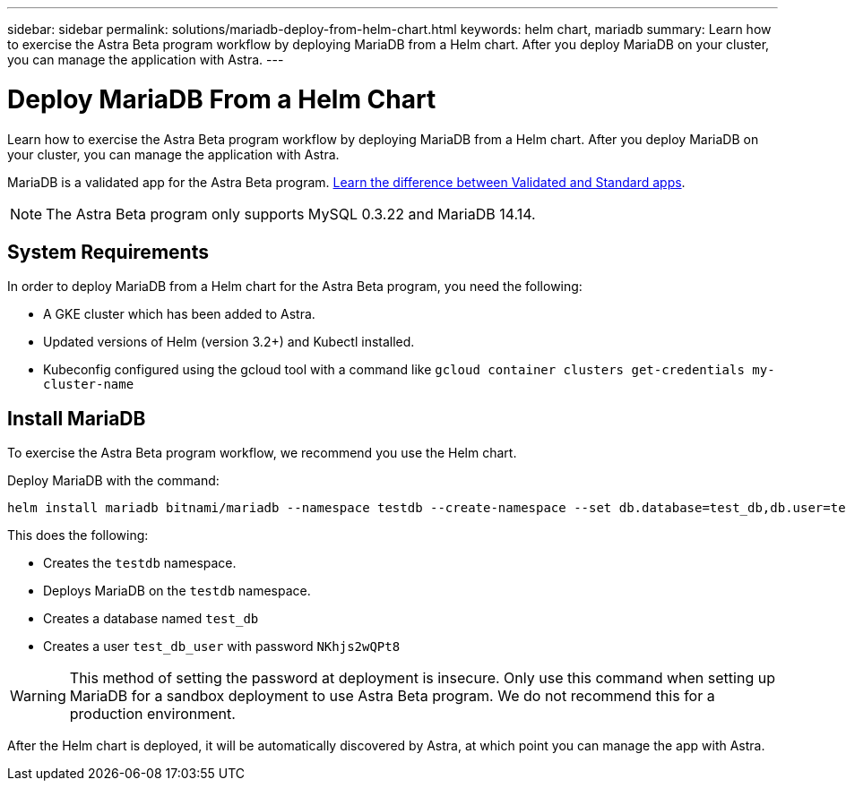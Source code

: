 ---
sidebar: sidebar
permalink: solutions/mariadb-deploy-from-helm-chart.html
keywords: helm chart, mariadb
summary: Learn how to exercise the Astra Beta program workflow by deploying MariaDB from a Helm chart. After you deploy MariaDB on your cluster, you can manage the application with Astra.
---

= Deploy MariaDB From a Helm Chart
:hardbreaks:
:icons: font
:imagesdir: ../media/

Learn how to exercise the Astra Beta program workflow by deploying MariaDB from a Helm chart. After you deploy MariaDB on your cluster, you can manage the application with Astra.

MariaDB is a validated app for the Astra Beta program. link:../learn/validated-vs-standard.html[Learn the difference between Validated and Standard apps].

NOTE: The Astra Beta program only supports MySQL 0.3.22 and MariaDB 14.14.

== System Requirements

In order to deploy MariaDB from a Helm chart for the Astra Beta program, you need the following:

* A GKE cluster which has been added to Astra.
* Updated versions of Helm (version 3.2+) and Kubectl installed.
* Kubeconfig configured using the gcloud tool with a command like `gcloud container clusters get-credentials my-cluster-name`

== Install MariaDB

To exercise the Astra Beta program workflow, we recommend you use the Helm chart.

Deploy MariaDB with the command:

----
helm install mariadb bitnami/mariadb --namespace testdb --create-namespace --set db.database=test_db,db.user=test_db_user,db.password=NKhjs2wQPt8 > /dev/null 2>&1
----

This does the following:

* Creates the `testdb` namespace.
* Deploys MariaDB on the `testdb` namespace.
* Creates a database named `test_db`
* Creates a user `test_db_user` with password `NKhjs2wQPt8`

WARNING: This method of setting the password at deployment is insecure. Only use this command when setting up MariaDB for a sandbox deployment to use Astra Beta program. We do not recommend this for a production environment.

After the Helm chart is deployed, it will be automatically discovered by Astra, at which point you can manage the app with Astra.
